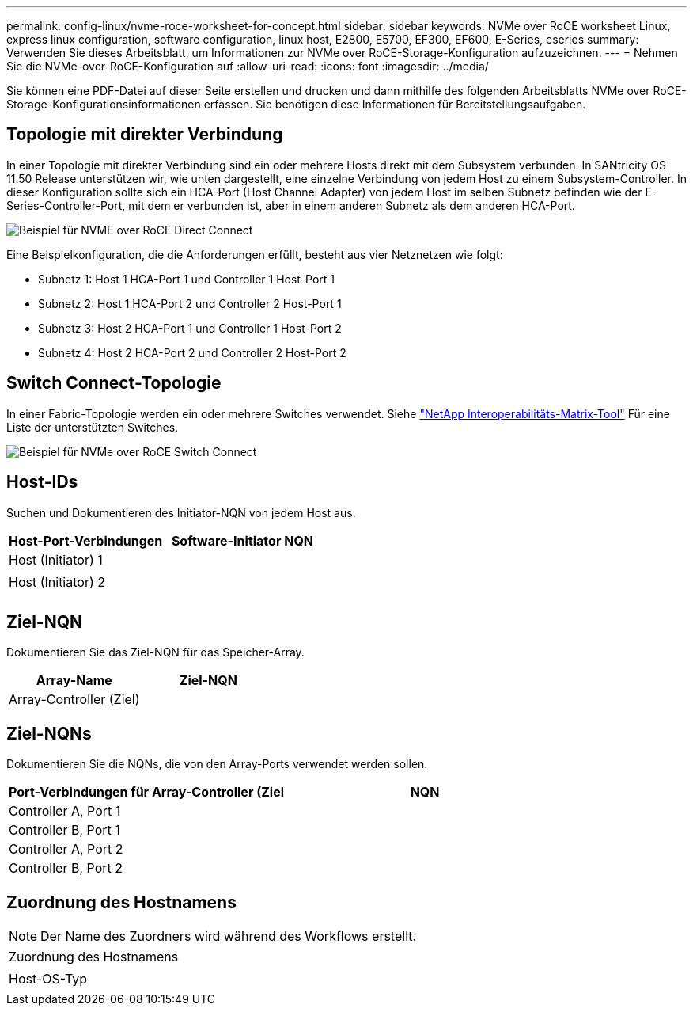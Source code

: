 ---
permalink: config-linux/nvme-roce-worksheet-for-concept.html 
sidebar: sidebar 
keywords: NVMe over RoCE worksheet Linux, express linux configuration, software configuration, linux host, E2800, E5700, EF300, EF600, E-Series, eseries 
summary: Verwenden Sie dieses Arbeitsblatt, um Informationen zur NVMe over RoCE-Storage-Konfiguration aufzuzeichnen. 
---
= Nehmen Sie die NVMe-over-RoCE-Konfiguration auf
:allow-uri-read: 
:icons: font
:imagesdir: ../media/


[role="lead"]
Sie können eine PDF-Datei auf dieser Seite erstellen und drucken und dann mithilfe des folgenden Arbeitsblatts NVMe over RoCE-Storage-Konfigurationsinformationen erfassen. Sie benötigen diese Informationen für Bereitstellungsaufgaben.



== Topologie mit direkter Verbindung

In einer Topologie mit direkter Verbindung sind ein oder mehrere Hosts direkt mit dem Subsystem verbunden. In SANtricity OS 11.50 Release unterstützen wir, wie unten dargestellt, eine einzelne Verbindung von jedem Host zu einem Subsystem-Controller. In dieser Konfiguration sollte sich ein HCA-Port (Host Channel Adapter) von jedem Host im selben Subnetz befinden wie der E-Series-Controller-Port, mit dem er verbunden ist, aber in einem anderen Subnetz als dem anderen HCA-Port.

image::../media/nvmeof_direct_connect.gif[Beispiel für NVME over RoCE Direct Connect]

Eine Beispielkonfiguration, die die Anforderungen erfüllt, besteht aus vier Netznetzen wie folgt:

* Subnetz 1: Host 1 HCA-Port 1 und Controller 1 Host-Port 1
* Subnetz 2: Host 1 HCA-Port 2 und Controller 2 Host-Port 1
* Subnetz 3: Host 2 HCA-Port 1 und Controller 1 Host-Port 2
* Subnetz 4: Host 2 HCA-Port 2 und Controller 2 Host-Port 2




== Switch Connect-Topologie

In einer Fabric-Topologie werden ein oder mehrere Switches verwendet. Siehe https://mysupport.netapp.com/matrix["NetApp Interoperabilitäts-Matrix-Tool"^] Für eine Liste der unterstützten Switches.

image::../media/nvmeof_switch_connect.gif[Beispiel für NVMe over RoCE Switch Connect]



== Host-IDs

Suchen und Dokumentieren des Initiator-NQN von jedem Host aus.

|===
| Host-Port-Verbindungen | Software-Initiator NQN 


 a| 
Host (Initiator) 1
 a| 



 a| 
 a| 



 a| 
Host (Initiator) 2
 a| 



 a| 
 a| 



 a| 
 a| 

|===


== Ziel-NQN

Dokumentieren Sie das Ziel-NQN für das Speicher-Array.

|===
| Array-Name | Ziel-NQN 


 a| 
Array-Controller (Ziel)
 a| 

|===


== Ziel-NQNs

Dokumentieren Sie die NQNs, die von den Array-Ports verwendet werden sollen.

|===
| Port-Verbindungen für Array-Controller (Ziel | NQN 


 a| 
Controller A, Port 1
 a| 



 a| 
Controller B, Port 1
 a| 



 a| 
Controller A, Port 2
 a| 



 a| 
Controller B, Port 2
 a| 

|===


== Zuordnung des Hostnamens


NOTE: Der Name des Zuordners wird während des Workflows erstellt.

|===


 a| 
Zuordnung des Hostnamens
 a| 



 a| 
Host-OS-Typ
 a| 

|===